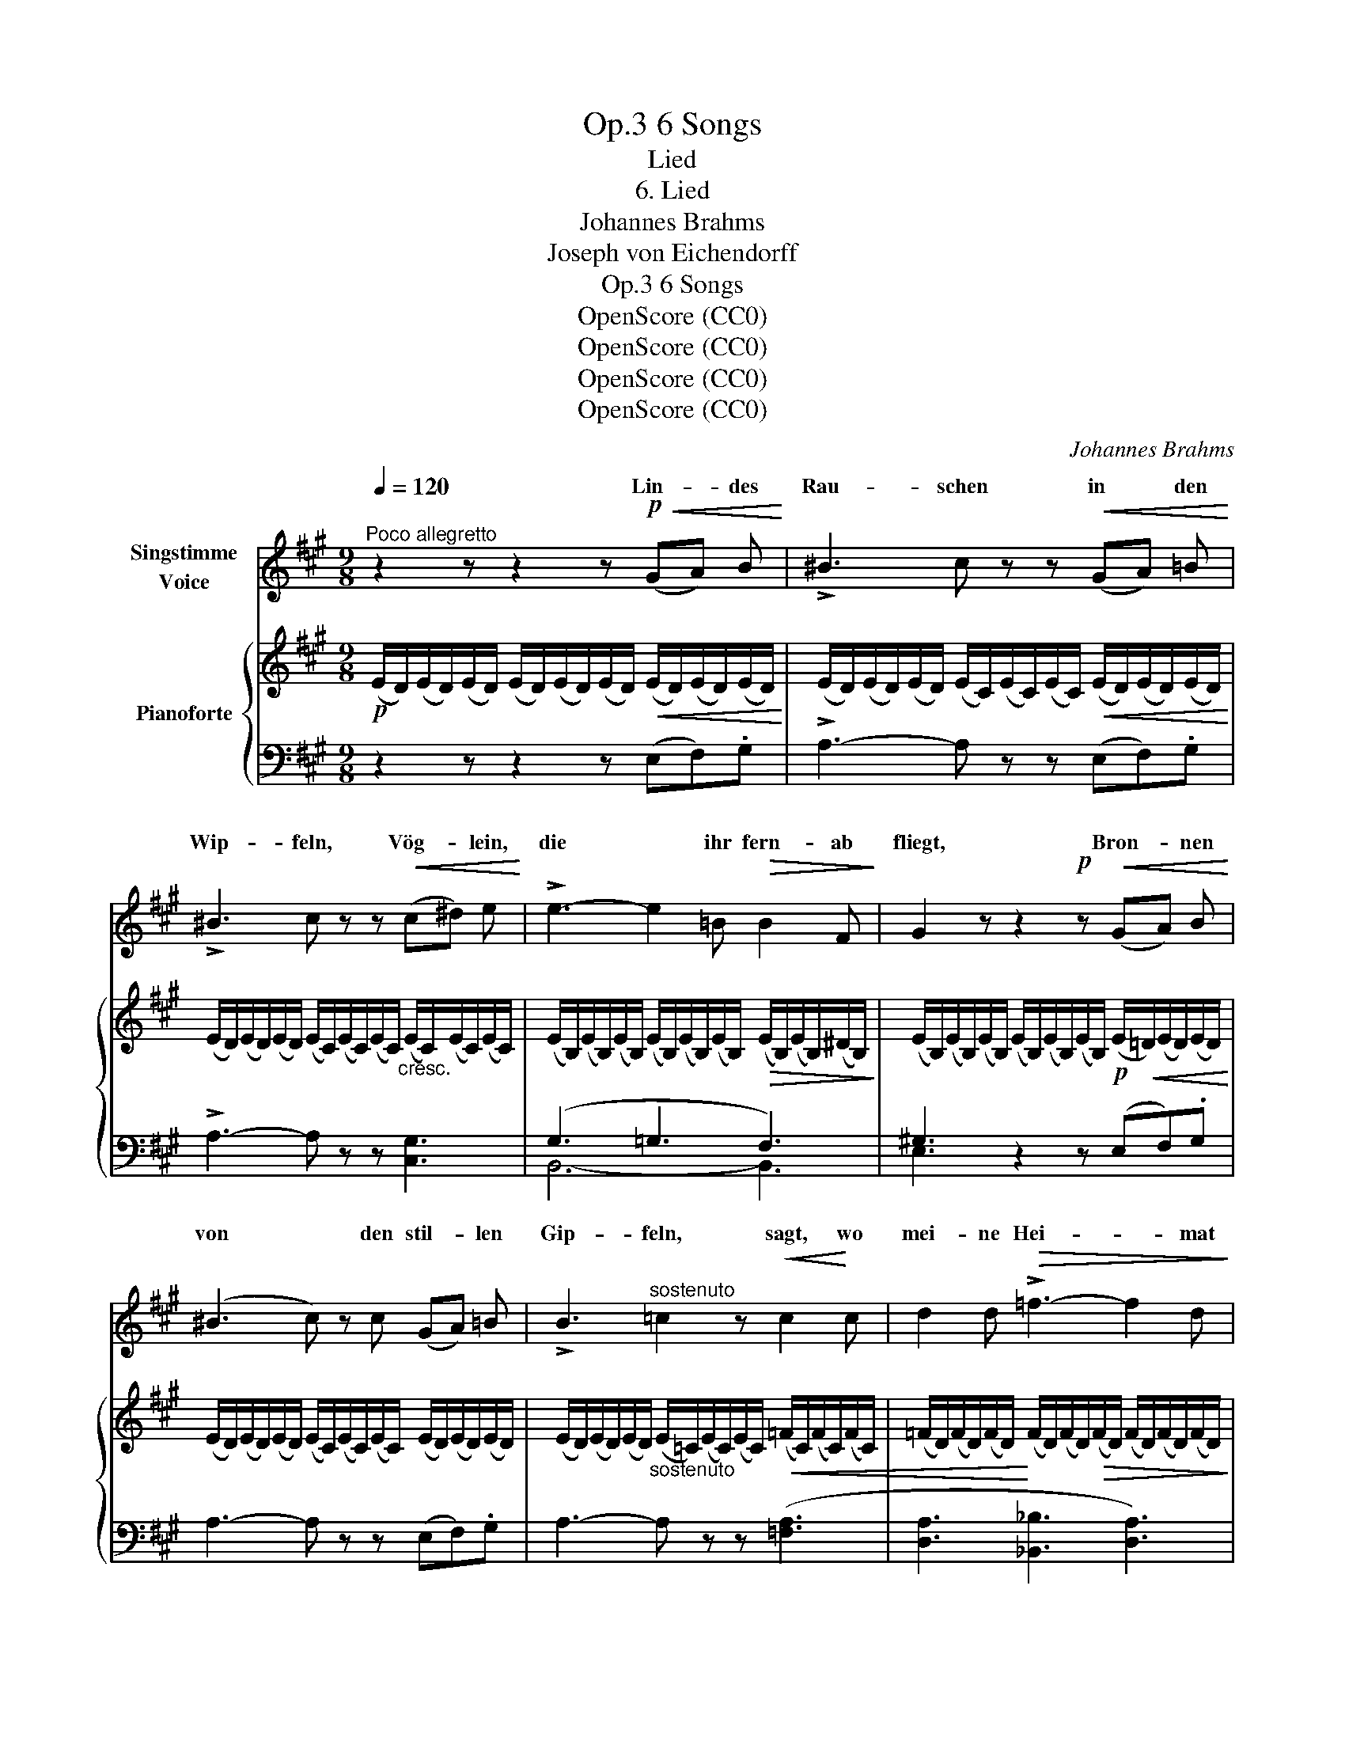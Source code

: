 X:1
T:6 Songs, Op.3
T:Lied
T:6. Lied
T:Johannes Brahms
T:Joseph von Eichendorff
T:6 Songs, Op.3
T:OpenScore (CC0)
T:OpenScore (CC0)
T:OpenScore (CC0)
T:OpenScore (CC0)
C:Johannes Brahms
Z:Joseph von Eichendorff
Z:OpenScore (CC0)
%%score ( 1 2 3 ) { ( 4 7 ) | ( 5 6 ) }
L:1/8
Q:1/4=120
M:9/8
K:A
V:1 treble nm="Singstimme\nVoice"
V:2 treble 
V:3 treble 
V:4 treble nm="Pianoforte"
V:7 treble 
V:5 bass 
V:6 bass 
V:1
"^Poco allegretto" z2 z z2 z!p!!<(! (GA) B!<)! | !>!^B3 c z z!<(! (GA) =B!<)! | %2
w: Lin- * des|Rau- schen in * den|
 !>!^B3 c z z!<(! (c^d) e!<)! | !>!e3- e2 =B!>(! B2 F!>)! | G2 z z2!p! z!<(! (GA) B!<)! | %5
w: Wip- feln, Vög- * lein,|die * ihr fern- ab|fliegt, Bron- * nen|
 (^B3 c) z c (GA) =B | !>!B3"^sostenuto" =c2 z!<(! c2!<)! c | d2 d!>(! !>!=f3- f2 d!>)! | %8
w: von * den stil- * len|Gip- feln, sagt, wo|mei- ne Hei- * mat|
 ^c3 z2 z !>!d2 B | (^A3 B2) B[Q:1/4=110]"^rit. poco" d2 B[Q:1/4=100]"^rit." | %10
w: liegt? sagt, wo|mei- * ne Hei- mat|
!>(! ^A3- A2!>)! z!p![Q:1/4=120]"^a tempo" (B=A) B | (!>!^B3 c) z c!<(! (GA) =B!<)! | %12
w: liegt? * Heut * im|Traum * sah ich * sie|
 !>!^B3 c z z!<(! (c^d) e!<)! | !>!e3- e2 =B!>(! B2 F | G3- G2!>)!!p! z!<(! (GA) B!<)! | %15
w: wie- der, und * von|al- * len Ber- gen|ging * sol- * ches|
 !>!^B3 c z z (GA) =B | !>!B3"^sostenuto" =c2 z!<(! c2 c | d2!<)! d !>!=f3-!>(! f2 d | %18
w: Grü- ssen zu * mir|nie- der, dass ich|an zu wei- * nen|
 ^c3!>)! z2 z d2 B | (^A3 B2) B[Q:1/4=110]"^poco rit." d2 B | %20
w: fing, dass ich|an * zu wei- nen|
[Q:1/4=100]"^rit." _B3- B2 z!p! B2 B || %21
w: fing. * Ach, hier|
[K:F]"^con espressione"[Q:1/4=120]"^a tempo" B3- B2 B A2 ^G | ^G3 A2 z A2 A | B3- B2 B A2 ^G | %24
w: auf * den frem- den|Gip- feln: Men- schen,|Quel- * len, Fels und|
 (^G3 A2) z z2 z | z9 | z2 z z2 z!f! f2 e | f2 c A3 F3 |!>(! G3-!>)! G2 z z2 z | %29
w: Baum, *||Al- les|ist mir wie ein|Traum! *|
 z2 z!p![Q:1/4=110]"^rit."!>(! E3[Q:1/4=100]"^rit." E3!>)! | %30
w: wie ein|
!pp![Q:1/4=90]"^rit."!>(! E6-!>)! E z z || %31
w: Traum! *|
[K:A][Q:1/4=130]"^Poco animato" z2 z z2 z!mf! (G!<(!A) B!<)! | !>!^B3 c z z!<(! (GA) =B!<)! | %33
w: Mun- * tre|Vö- gel in * den|
 ^B3 c z z!<(! (c^d) e!<)! | !>!e3- e2 =B!>(! B2 F!>)! | G2 z z2 z!<(! (GA) B!<)! | %36
w: Wip- feln, ihr * Ge-|sel- * len dort im|Tal, grüsst * mir|
 (!>!^B3 c) z c!<(! (=Bc) d!<)! | !>!^d3 e2 z!<(! ^e2 e!<)! |!f! !>!f6 d3 | !>!c6!>(! B3!>)! | %40
w: von * den frem- * den|Gip- feln mei- ne|Hei- mat|tau- send-|
 A2 z!p![Q:1/4=120]"^T""^dim." !>!E3-[Q:1/4=110]"^T" E2 E | %41
w: mal! tau- * send-|
[Q:1/4=100]"^T" E6-[Q:1/4=90][Q:1/4=80]"^T"!>(! E3- |[Q:1/4=70]"^T" E6-!>)! E!pp! z z |] %43
w: ||
V:2
 x9 | x9 | x9 | x9 | x9 | x9 | x9 | x9 | x9 | x9 | x9 | x9 | x9 | x9 | x9 | x9 | x9 | x9 | x9 | %19
w: |||||||||||||||||||
 x9 | x9 ||[K:F] x9 | x9 | x9 | x9 | x9 | x9 | x9 | x9 | x9 | x9 ||[K:A] x9 | x9 | x9 | x9 | x9 | %36
w: |||||||||||||||||
 x9 | x9 | x9 | x9 | x8 D | C6- C3- | C6- C x2 |] %43
w: |||||mal! _|_ _|
V:3
 x9 | x9 | x9 | x9 | x9 | x9 | x9 | x9 | x9 | x9 | x9 | x9 | x9 | x9 | x9 | x9 | x9 | x9 | x9 | %19
 x9 | x9 ||[K:F] x9 | x9 | x9 | x9 | x9 | x9 | x9 | x9 | x9 | x9 ||[K:A] x9 | x9 | x9 | x9 | x9 | %36
 x9 | x9 | x9 | x9 | x9 | x3"^T" x3 x3 | x9 |] %43
V:4
!p! (E/D/)(E/D/)(E/D/) (E/D/)(E/D/)(E/D/)!<(! (E/D/)(E/D/)(E/D/)!<)! | %1
 (E/D/)(E/D/)(E/D/) (E/C/)(E/C/)(E/C/)!<(! (E/D/)(E/D/)(E/D/)!<)! | %2
 (E/D/)(E/D/)(E/D/) (E/C/)(E/C/)(E/C/)"_cresc." (E/C/)(E/C/)(E/C/) | %3
 (E/B,/)(E/B,/)(E/B,/) (E/B,/)(E/B,/)(E/B,/)!>(! (E/B,/)(E/B,/)(^D/B,/)!>)! | %4
 (E/B,/)(E/B,/)(E/B,/) (E/B,/)(E/B,/)(E/B,/)!p! (E/!<(!=D/)(E/D/)(E/D/)!<)! | %5
 (E/D/)(E/D/)(E/D/) (E/C/)(E/C/)(E/C/) (E/D/)(E/D/)(E/D/) | %6
 (E/D/)(E/D/)(E/D/)"_sostenuto" (E/=C/)(E/C/)(E/C/)!<(! (=F/C/)(F/C/)(F/C/) | %7
 (=F/D/)(F/D/)(F/D/)!<)! (F/D/)(F/D/)!>(!(F/D/) (F/D/)(F/D/)(F/D/)!>)! | %8
 (E/^C/)(E/C/)(E/C/)!<(! (E/C/)(E/C/)(E/C/)!<)! (E/D/)(E/D/)(E/B,/) | %9
 (E/^A,/)(E/A,/)(E/A,/) (E/B,/)(E/B,/)(E/B,/) (E/D/)(E/D/)(E/B,/) | %10
 (E/^A,/)(E/A,/)(E/A,/) (E/A,/)(E/A,/)(E/A,/) (E/B,/)(E/=A,/)(E/B,/) | %11
!p! (E/^B,/)(E/B,/)(E/B,/) (E/C/)(E/C/)(E/C/) (E/D/)(E/D/)(E/D/) | %12
"_cresc." (E/D/)(E/D/)(E/D/) (E/C/)(E/C/)(E/C/) (E/C/)(E/C/)(E/C/) | %13
 (E/B,/)(E/B,/)(E/B,/) (E/B,/)(E/B,/)(E/B,/)!>(! (E/B,/)(E/B,/)(^D/B,/)!>)! | %14
 (E/B,/)(E/B,/)(E/B,/) (E/B,/)(E/B,/)(E/B,/) (E/!<(!D/)(E/D/)(E/D/)!<)! | %15
 (E/D/)(E/D/)(E/D/) (E/C/)(E/C/)(E/C/)!<(! (E/D/)(E/D/)(E/D/)!<)! | %16
 (E/D/)(E/D/)(E/D/)"_sostenuto" (E/=C/)(E/C/)(E/C/)!<(! (=F/C/)(F/C/)(F/C/) | %17
 (=F/D/)(F/D/)(F/D/)!<)! (F/D/)(F/D/)(F/D/)!>(! (F/D/)(F/D/)(F/D/)!>)! | %18
 (E/^C/)(E/C/)(E/C/)!<(! (E/C/)(E/C/)(E/C/)!<)! (E/D/)(E/D/)(E/B,/) | %19
 (E/^A,/)(E/A,/)(E/A,/) (E/B,/)(E/B,/)(E/B,/) (E/D/)(E/D/)(E/B,/) | %20
 (E/_B,/)!>(!(E/B,/)(E/B,/) (E/B,/)(E/B,/)(E/B,/)!>)!!p! (E/B,/)(E/B,/)(E/B,/) || %21
[K:F]!p! z (B,E GEB, ECB,) | z (B,C FCA, CA,F,) | z (B,E GEB, ECB,) | z (B,C FCA,)!f! [fa]2 [e^g] | %25
 [fa]2 [cf] [Ac]3 [FA]3 | [EG]3- [EG]2 z!f! [fa]2 [e^g] | [fa]2 [cf] [Ac]3 A3 | %28
!>(! [EG]3-!>)! [EG]2 z [Ge]2 [^F^d] |!>(! [Ge]2 [Ec]!>)! [EG]3 [A,E]3 | %30
!>(! [^G,E]6-!>)! [G,E] z z || %31
[K:A] (e/!>(!^d/)(e/d/)(e/d/) (e/d/)(e/d/)(e/d/)!>)!!mf! (e/=d/)(e/d/)(e/d/) | %32
 (e/d/)(e/d/)(e/d/) (e/c/)(e/c/)(e/c/) (e/d/)(e/d/)(e/d/) | %33
 (e/d/)(e/d/)(e/d/)!<(! (e/c/)(e/c/)(e/c/) (e/G/)(e/G/)(e/G/)!<)! | %34
 (e/G/)(e/G/)(e/G/) (e/=G/)(e/G/)(e/G/)!>(! (e/F/)(e/F/)(^d/F/)!>)! | %35
 (e/E/)(e/E/)(e/E/) (^d/E/)(d/E/)(d/E/)!<(! (=d/E/)(d/F/)(d/!<)!G/) | %36
 (d/A/)(d/A/)(d/A/) (c/A/)(c/A/)(c/A/)!<(! (f/G/)(f/A/)(f/B/)!<)! | %37
 (f/^B/)(f/B/)(f/B/) (e/c/)(e/c/)(e/c/)!<(! (^e/=G/)(e/G/)(e/G/)!<)! | %38
 (f/F/)(f/F/)(f/F/) (f/F/)(f/F/)(f/F/) (d/F/)(d/F/)(d/F/) | %39
 (c/G/)(c/G/)(c/G/) (c/G/)(c/G/)(c/G/) (B/G/)(B/G/)(B/G/) | %40
!mp! (A/!>(!E/)(A/E/)(A/!>)!!p!E/)"_dim." (C/G,/)(C/G,/)(C/G,/) (C/G,/)(C/G,/)(C/G,/) | x3 x3 x3 | %42
 x3 x3 x!pp! z z |] %43
V:5
 z2 z z2 z (E,F,).G, | !>!A,3- A, z z (E,F,).G, | !>!A,3- A, z z [C,G,]3 | (G,3 =G,3 F,3) | %4
 ^G,3 z2 z (E,F,).G, | A,3- A, z z (E,F,).G, | A,3- A, z z ([=F,A,]3 | %7
 [D,A,]3 [_B,,_B,]3 [D,A,]3) | ([E,-A,]3 [E,^A,]3) (B,2 G,) | (^^F,3 G,3) (B,2 G,) | %10
 [E,^^F,]3- [E,F,]2 z (G,^F,).G, | A,3- A, z z (E,F,).G, | A,3- A, z z [C,G,]3 | (G,3 =G,3 F,3) | %14
 ^G,3 z2 z!p! (E,F,).G, | !>!A,3- A, z z (E,F,).G, | !>!A,3- A, z z ([=F,A,]3 | %17
 [D,A,]3 [_B,,_B,]3 [D,A,]3) | (A,3 ^A,3) (B,2 G,) | (^^F,3 G,3) (B,2 G,) | [E,=G,]6 [D,G,]3 || %21
[K:F] [C,G,]6- [C,G,]3 | [C,F,]6- [C,F,]3 | [C,G,]6- [C,G,]3 | [F,,F,]3- [F,,F,]2 z [FA]2 [E^G] | %25
 [FA]2 [CF] [A,C]3 [F,A,]3 | ([C,G,]3 C2) z z2 z | z2 z z2 z C2 =B, | (C2 G, E,2 C,) z2 z | %29
 z2 z!p! (C,2!>(! =B,, C,2!>)! A,,) |!pp! [E,,=B,,]6- [E,,B,,] z z ||[K:A] z2 z z2 z (E,F,).G, | %32
 A,3- A, z z (E,F,).G, | A,3- A,3 [C,E,]3 | (!>![B,,-B,]6 [B,,A,]3) | [E,G,]3 z2 z (G,A,).B, | %36
 (!>!^B,3 C2) z (=B,C).D | (!>!^D3 E2) z!f! [A,C]3 | ([A,D]3 ^A,3 B,3) | (!>![E,-E]6 [E,D]3) | %40
 [A,C]2 z !>![E,,D,]6 | %41
 (A,/E,/)(A,/E,/)(A,/E,/) (A,/E,/)(A,/E,/)(A,/E,/)!>(! (A,/E,/)(A,/E,/)(A,/E,/) | %42
 A,6- A,!>)! z z |] %43
V:6
 x9 | x9 | x9 | B,,6- B,,3 | E,3 x6 | x9 | x9 | x9 | x6 E,3 | E,6 E,3 | x9 | x9 | x9 | B,,6- B,,3 | %14
 E,3 x6 | x9 | x9 | x9 | E,6 E,3 | E,6 E,3 | x9 ||[K:F] x9 | x9 | x9 | x9 | x9 | x9 | x9 | x9 | %29
 x9 | x9 ||[K:A] x9 | x9 | x9 | x9 | x6 E,3 | E,6 E,3 | A,6 A,3 | D,6- D,3 | x9 | x9 | %41
 [A,,C,]2 z z2 z [A,,C,]2 z | [A,,C,]6- [A,,C,] x2 |] %43
V:7
 x9 | x9 | x9 | x9 | x9 | x9 | x9 | x9 | x9 | x9 | x9 | x9 | x9 | x9 | x9 | x9 | x9 | x9 | x9 | %19
 x9 | x9 ||[K:F] x9 | x9 | x9 | x9 | x9 | x9 | x3 F2 E F2 D | x9 | x9 | x9 ||[K:A] x9 | x9 | x9 | %34
 x9 | x9 | x9 | x9 | x9 | x9 | x9 | x9 | x9 |] %43

